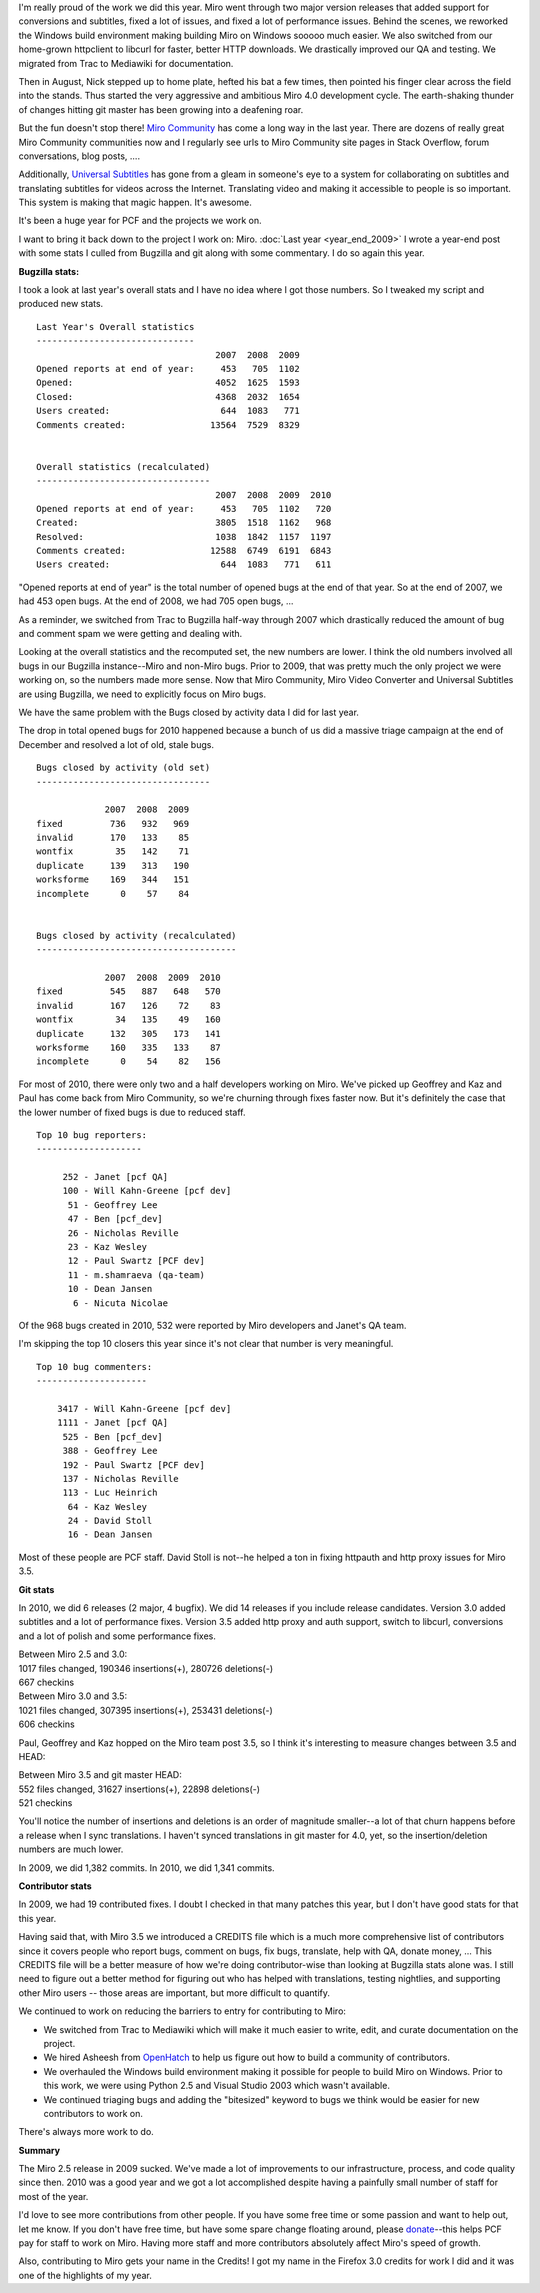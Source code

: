 .. title: Year end: 2010
.. slug: year_end_2010
.. date: 2011-01-05 13:26:53
.. tags: miro, work

I'm really proud of the work we did this year. Miro went through two
major version releases that added support for conversions and subtitles,
fixed a lot of issues, and fixed a lot of performance issues. Behind the
scenes, we reworked the Windows build environment making building Miro
on Windows sooooo much easier. We also switched from our home-grown
httpclient to libcurl for faster, better HTTP downloads. We drastically
improved our QA and testing. We migrated from Trac to Mediawiki for
documentation.

Then in August, Nick stepped up to home plate, hefted his bat a few
times, then pointed his finger clear across the field into the stands.
Thus started the very aggressive and ambitious Miro 4.0 development
cycle. The earth-shaking thunder of changes hitting git master has been
growing into a deafening roar.

But the fun doesn't stop there! `Miro
Community <http://www.mirocommunity.org/>`__ has come a long way in the
last year. There are dozens of really great Miro Community communities
now and I regularly see urls to Miro Community site pages in Stack
Overflow, forum conversations, blog posts, ....

Additionally, `Universal Subtitles <http://universalsubtitles.org/>`__
has gone from a gleam in someone's eye to a system for collaborating on
subtitles and translating subtitles for videos across the Internet.
Translating video and making it accessible to people is so important.
This system is making that magic happen. It's awesome.

It's been a huge year for PCF and the projects we work on.

I want to bring it back down to the project I work on: Miro. :doc:`Last year
<year_end_2009>` I wrote a year-end post with some stats I culled from Bugzilla
and git along with some commentary. I do so again this year.

**Bugzilla stats:**

I took a look at last year's overall stats and I have no idea where I
got those numbers. So I tweaked my script and produced new stats.

::

   Last Year's Overall statistics
   ------------------------------
                                     2007  2008  2009
   Opened reports at end of year:     453   705  1102  
   Opened:                           4052  1625  1593
   Closed:                           4368  2032  1654  
   Users created:                     644  1083   771  
   Comments created:                13564  7529  8329  


   Overall statistics (recalculated)
   ---------------------------------
                                     2007  2008  2009  2010
   Opened reports at end of year:     453   705  1102   720
   Created:                          3805  1518  1162   968
   Resolved:                         1038  1842  1157  1197
   Comments created:                12588  6749  6191  6843
   Users created:                     644  1083   771   611

"Opened reports at end of year" is the total number of opened bugs at
the end of that year. So at the end of 2007, we had 453 open bugs. At
the end of 2008, we had 705 open bugs, ...

As a reminder, we switched from Trac to Bugzilla half-way through 2007
which drastically reduced the amount of bug and comment spam we were
getting and dealing with.

Looking at the overall statistics and the recomputed set, the new
numbers are lower. I think the old numbers involved all bugs in our
Bugzilla instance--Miro and non-Miro bugs. Prior to 2009, that was
pretty much the only project we were working on, so the numbers made
more sense. Now that Miro Community, Miro Video Converter and Universal
Subtitles are using Bugzilla, we need to explicitly focus on Miro bugs.

We have the same problem with the Bugs closed by activity data I did for
last year.

The drop in total opened bugs for 2010 happened because a bunch of us
did a massive triage campaign at the end of December and resolved a lot
of old, stale bugs.

::

   Bugs closed by activity (old set)
   ---------------------------------

                2007  2008  2009
   fixed         736   932   969
   invalid       170   133    85
   wontfix        35   142    71
   duplicate     139   313   190
   worksforme    169   344   151
   incomplete      0    57    84


   Bugs closed by activity (recalculated)
   --------------------------------------

                2007  2008  2009  2010
   fixed         545   887   648   570
   invalid       167   126    72    83
   wontfix        34   135    49   160
   duplicate     132   305   173   141
   worksforme    160   335   133    87
   incomplete      0    54    82   156

For most of 2010, there were only two and a half developers working on
Miro. We've picked up Geoffrey and Kaz and Paul has come back from Miro
Community, so we're churning through fixes faster now. But it's
definitely the case that the lower number of fixed bugs is due to
reduced staff.

::

   Top 10 bug reporters:
   --------------------

        252 - Janet [pcf QA]
        100 - Will Kahn-Greene [pcf dev]
         51 - Geoffrey Lee
         47 - Ben [pcf_dev]
         26 - Nicholas Reville
         23 - Kaz Wesley
         12 - Paul Swartz [PCF dev]
         11 - m.shamraeva (qa-team)
         10 - Dean Jansen
          6 - Nicuta Nicolae

Of the 968 bugs created in 2010, 532 were reported by Miro developers
and Janet's QA team.

I'm skipping the top 10 closers this year since it's not clear that
number is very meaningful.

::

   Top 10 bug commenters:
   ---------------------

       3417 - Will Kahn-Greene [pcf dev]
       1111 - Janet [pcf QA]
        525 - Ben [pcf_dev]
        388 - Geoffrey Lee
        192 - Paul Swartz [PCF dev]
        137 - Nicholas Reville
        113 - Luc Heinrich
         64 - Kaz Wesley
         24 - David Stoll
         16 - Dean Jansen

Most of these people are PCF staff. David Stoll is not--he helped a ton
in fixing httpauth and http proxy issues for Miro 3.5.

**Git stats**

In 2010, we did 6 releases (2 major, 4 bugfix). We did 14 releases if
you include release candidates. Version 3.0 added subtitles and a lot of
performance fixes. Version 3.5 added http proxy and auth support, switch
to libcurl, conversions and a lot of polish and some performance fixes.

| Between Miro 2.5 and 3.0:
| 1017 files changed, 190346 insertions(+), 280726 deletions(-)
| 667 checkins

| Between Miro 3.0 and 3.5:
| 1021 files changed, 307395 insertions(+), 253431 deletions(-)
| 606 checkins

Paul, Geoffrey and Kaz hopped on the Miro team post 3.5, so I think it's
interesting to measure changes between 3.5 and HEAD:

| Between Miro 3.5 and git master HEAD:
| 552 files changed, 31627 insertions(+), 22898 deletions(-)
| 521 checkins

You'll notice the number of insertions and deletions is an order of
magnitude smaller--a lot of that churn happens before a release when I
sync translations. I haven't synced translations in git master for 4.0,
yet, so the insertion/deletion numbers are much lower.

In 2009, we did 1,382 commits. In 2010, we did 1,341 commits.

**Contributor stats**

In 2009, we had 19 contributed fixes. I doubt I checked in that many
patches this year, but I don't have good stats for that this year.

Having said that, with Miro 3.5 we introduced a CREDITS file which is a
much more comprehensive list of contributors since it covers people who
report bugs, comment on bugs, fix bugs, translate, help with QA, donate
money, ... This CREDITS file will be a better measure of how we're doing
contributor-wise than looking at Bugzilla stats alone was. I still need
to figure out a better method for figuring out who has helped with
translations, testing nightlies, and supporting other Miro users --
those areas are important, but more difficult to quantify.

We continued to work on reducing the barriers to entry for contributing
to Miro:

* We switched from Trac to Mediawiki which will make it much easier to
  write, edit, and curate documentation on the project.
* We hired Asheesh from `OpenHatch <http://openhatch.org/>`__ to help
  us figure out how to build a community of contributors.
* We overhauled the Windows build environment making it possible for
  people to build Miro on Windows. Prior to this work, we were using
  Python 2.5 and Visual Studio 2003 which wasn't available.
* We continued triaging bugs and adding the "bitesized" keyword to bugs
  we think would be easier for new contributors to work on.

There's always more work to do.

**Summary**

The Miro 2.5 release in 2009 sucked. We've made a lot of improvements to
our infrastructure, process, and code quality since then. 2010 was a
good year and we got a lot accomplished despite having a painfully small
number of staff for most of the year.

I'd love to see more contributions from other people. If you have some
free time or some passion and want to help out, let me know. If you
don't have free time, but have some spare change floating around, please
`donate <https://www.miroguide.com/donate>`__--this helps PCF pay for
staff to work on Miro. Having more staff and more contributors
absolutely affect Miro's speed of growth.

Also, contributing to Miro gets your name in the Credits! I got my name
in the Firefox 3.0 credits for work I did and it was one of the
highlights of my year.

